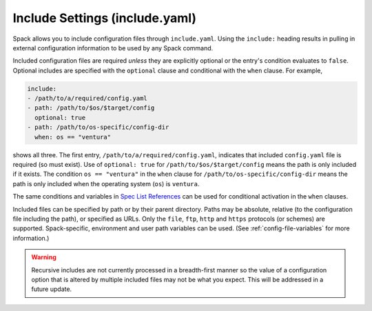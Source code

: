 .. Copyright Spack Project Developers. See COPYRIGHT file for details.

   SPDX-License-Identifier: (Apache-2.0 OR MIT)

.. _include-yaml:

===============================
Include Settings (include.yaml)
===============================

Spack allows you to include configuration files through ``include.yaml``.
Using the ``include:`` heading results in pulling in external configuration
information to be used by any Spack command.

Included configuration files are required *unless* they are explicitly optional
or the entry's condition evaluates to ``false``. Optional includes are specified
with the ``optional`` clause and conditional with the ``when`` clause. For
example,

.. code-block:: yaml

   include:
   - /path/to/a/required/config.yaml
   - path: /path/to/$os/$target/config
     optional: true
   - path: /path/to/os-specific/config-dir
     when: os == "ventura"

shows all three. The first entry, ``/path/to/a/required/config.yaml``,
indicates that included ``config.yaml`` file is required (so must exist).
Use of ``optional: true`` for ``/path/to/$os/$target/config`` means
the path is only included if it exists. The condition ``os == "ventura"``
in the ``when`` clause for ``/path/to/os-specific/config-dir`` means the
path is only included when the operating system (``os``) is ``ventura``.

The same conditions and variables in `Spec List References 
<https://spack.readthedocs.io/en/latest/environments.html#spec-list-references>`_
can be used for conditional activation in the ``when`` clauses.

Included files can be specified by path or by their parent directory.
Paths may be absolute, relative (to the configuration file including the path), 
or specified as URLs. Only the ``file``, ``ftp``, ``http`` and ``https`` protocols (or
schemes) are supported. Spack-specific, environment and user path variables
can be used. (See :ref:`config-file-variables` for more information.)

.. warning::

   Recursive includes are not currently processed in a breadth-first manner
   so the value of a configuration option that is altered by multiple included
   files may not be what you expect. This will be addressed in a future
   update.
